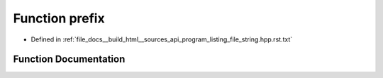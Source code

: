 .. _exhale_function_program__listing__file__string_8hpp_8rst_8txt_1ad36260cad14dddb2dd9ecacaa7eae158:

Function prefix
===============

- Defined in :ref:`file_docs__build_html__sources_api_program_listing_file_string.hpp.rst.txt`


Function Documentation
----------------------


.. doxygenfunction:: prefix(string const&)
